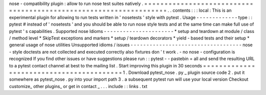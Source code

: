 nose
-
compatibility
plugin
:
allow
to
run
nose
test
suites
natively
.
=
=
=
=
=
=
=
=
=
=
=
=
=
=
=
=
=
=
=
=
=
=
=
=
=
=
=
=
=
=
=
=
=
=
=
=
=
=
=
=
=
=
=
=
=
=
=
=
=
=
=
=
=
=
=
=
=
=
=
=
=
=
=
=
=
=
.
.
contents
:
:
:
local
:
This
is
an
experimental
plugin
for
allowing
to
run
tests
written
in
'
nosetests
'
style
with
pytest
.
Usage
-
-
-
-
-
-
-
-
-
-
-
-
-
type
:
:
pytest
#
instead
of
'
nosetests
'
and
you
should
be
able
to
run
nose
style
tests
and
at
the
same
time
can
make
full
use
of
pytest
'
s
capabilities
.
Supported
nose
Idioms
-
-
-
-
-
-
-
-
-
-
-
-
-
-
-
-
-
-
-
-
-
-
*
setup
and
teardown
at
module
/
class
/
method
level
*
SkipTest
exceptions
and
markers
*
setup
/
teardown
decorators
*
yield
-
based
tests
and
their
setup
*
general
usage
of
nose
utilities
Unsupported
idioms
/
issues
-
-
-
-
-
-
-
-
-
-
-
-
-
-
-
-
-
-
-
-
-
-
-
-
-
-
-
-
-
-
-
-
-
-
-
nose
-
style
doctests
are
not
collected
and
executed
correctly
also
fixtures
don
'
t
work
.
-
no
nose
-
configuration
is
recognized
If
you
find
other
issues
or
have
suggestions
please
run
:
:
pytest
-
-
pastebin
=
all
and
send
the
resulting
URL
to
a
pytest
contact
channel
at
best
to
the
mailing
list
.
Start
improving
this
plugin
in
30
seconds
=
=
=
=
=
=
=
=
=
=
=
=
=
=
=
=
=
=
=
=
=
=
=
=
=
=
=
=
=
=
=
=
=
=
=
=
=
=
=
=
=
1
.
Download
pytest_nose
.
py
_
plugin
source
code
2
.
put
it
somewhere
as
pytest_nose
.
py
into
your
import
path
3
.
a
subsequent
pytest
run
will
use
your
local
version
Checkout
customize_
other
plugins_
or
get
in
contact
_
.
.
.
include
:
:
links
.
txt
